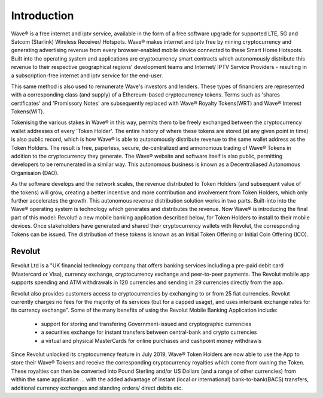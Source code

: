 Introduction
#################################################


Wave® is a free internet and iptv service, available in the form of a free software upgrade for supported LTE, 5G and Satcom (Starlink) Wireless Receiver/ Hotspots. Wave® makes internet and iptv free by mining cryptocurrency and generating advertising revenue from every browser-enabled mobile device connected to these Smart Home Hotspots. Built into the operating system and applications are cryptocurrency smart contracts which autonomously distribute this revenue to their respective geographical regions' development teams and Internet/ IPTV Service Providers - resulting in a subscription-free internet and iptv service for the end-user. 

.. image:: images/wave-screenshot.png


This same method is also used to remunerate Wave's investors and lenders. These types of financiers are represented with a corresponding class (and supply) of a Ethereum-based cryptocurrency tokens. Terms such as 'shares certificates' and 'Promissory Notes' are subsequently replaced with Wave® Royalty Tokens(WRT) and Wave® Interest Tokens(WIT). 

Tokenising the various stakes in Wave® in this way, permits them to be freely exchanged between the cryptocurrency wallet addresses of every 'Token Holder'. The entire history of where these tokens are stored (at any given point in time) is also public record, which is how Wave® is able to autonomously distribute revenue to the same wallet address as the Token Holders. The result is free, paperless, secure, de-centralized and annonomous trading of Wave® Tokens in addition to the cryptocurrency they generate. The Wave® website and software itself is also public, permitting developers to be remunerated in a similar way. This autonomous business is known as a Decentraliased Autonomous Organisaion (DAO). 

As the software develops and the network scales, the revenue distributed to Token Holders (and subsequent value of the tokens) will grow,  creating a better incentive and more contribution and involvement from Token Holders, which only further accelerates the growth. This autonomous revenue distribution solution works in two parts. Built-into into the Wave® operating system is technology which generates and distributes the revenue. Now Wave® is introducing the final part of this model: Revolut! a new mobile banking application described below, for Token Holders to install to their mobile devices. Once stakeholders have generated and shared their cryptocurrency wallets with Revolut, the corresponding Tokens can be issued. The distribution of these tokens is known as an Initial Token Offering or Initial Coin Offering (ICO). 


Revolut
======================

Revolut Ltd is a "UK financial technology company that offers banking services including a pre-paid debit card (Mastercard or Visa), currency exchange, cryptocurrency exchange and peer-to-peer payments. The Revolut mobile app supports spending and ATM withdrawals in 120 currencies and sending in 29 currencies directly from the app. 

.. image:: images/revolt.png

Revolut also provides customers access to cryptocurrencies by exchanging to or from 25 fiat currencies. Revolut currently charges no fees for the majority of its services (but for a capped usage), and uses interbank exchange rates for its currency exchange". Some of the many benefits of using the Revolut Mobile Banking Application include: 
	
	- support for storing and transfering Government-issued and cryptographic currencies
	
	- a securities exchange for instant transfers between central-bank and crypto currencies
	
	- a virtual and physical MasterCards for online purchases and cashpoint money withdrawls

Since Revolut unlocked its cryptocurrency feature in July 2019, Wave® Token Holders are now able to use the App to store their Wave® Tokens and receive the corresponding cryptocurrency royalties which come from owning the Token. These royalties can then be converted into Pound Sterling and/or US Dollars (and a range of other currencies) from within the same application ... with the added advantage of instant (local or international) bank-to-bank(BACS) transfers, additional currency exchanges and standing orders/ direct debits etc. 


